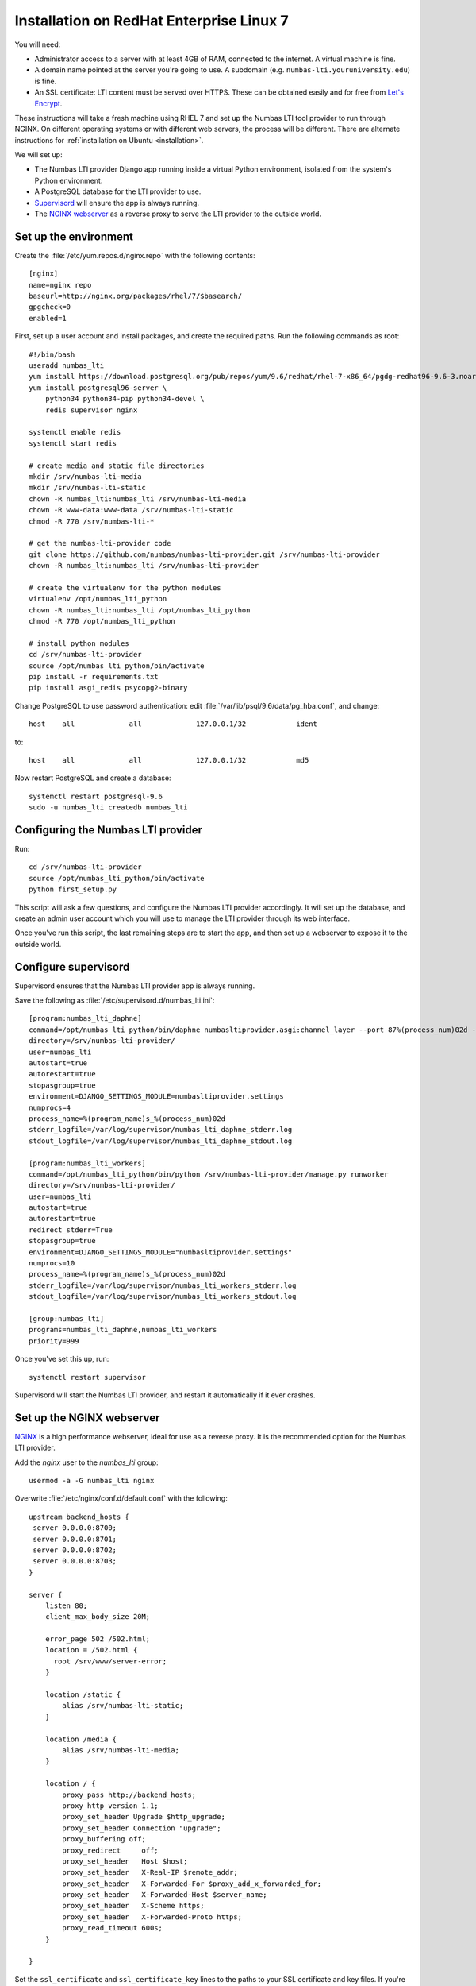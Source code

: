 .. _installation-rhel-7:

Installation on RedHat Enterprise Linux 7
#########################################

You will need:

* Administrator access to a server with at least 4GB of RAM, connected to the internet. 
  A virtual machine is fine.
* A domain name pointed at the server you're going to use. 
  A subdomain (e.g. ``numbas-lti.youruniversity.edu``) is fine.
* An SSL certificate: LTI content must be served over HTTPS. 
  These can be obtained easily and for free from `Let's Encrypt <https://letsencrypt.org/>`_.

These instructions will take a fresh machine using RHEL 7 and set up the Numbas LTI tool provider to run through NGINX.
On different operating systems or with different web servers, the process will be different.
There are alternate instructions for :ref:`installation on Ubuntu <installation>`.

We will set up:

* The Numbas LTI provider Django app running inside a virtual Python environment, isolated from the system's Python environment.
* A PostgreSQL database for the LTI provider to use.
* `Supervisord <http://supervisord.org/>`_ will ensure the app is always running.
* The `NGINX webserver <https://nginx.org/>`_ as a reverse proxy to serve the LTI provider to the outside world.

Set up the environment
----------------------

Create the :file:`/etc/yum.repos.d/nginx.repo` with the following contents::

    [nginx]
    name=nginx repo
    baseurl=http://nginx.org/packages/rhel/7/$basearch/
    gpgcheck=0
    enabled=1
    
First, set up a user account and install packages, and create the required paths. 
Run the following commands as root::

    #!/bin/bash
    useradd numbas_lti
    yum install https://download.postgresql.org/pub/repos/yum/9.6/redhat/rhel-7-x86_64/pgdg-redhat96-9.6-3.noarch.rpm
    yum install postgresql96-server \
        python34 python34-pip python34-devel \
        redis supervisor nginx

    systemctl enable redis
    systemctl start redis

    # create media and static file directories
    mkdir /srv/numbas-lti-media
    mkdir /srv/numbas-lti-static
    chown -R numbas_lti:numbas_lti /srv/numbas-lti-media
    chown -R www-data:www-data /srv/numbas-lti-static
    chmod -R 770 /srv/numbas-lti-*

    # get the numbas-lti-provider code
    git clone https://github.com/numbas/numbas-lti-provider.git /srv/numbas-lti-provider
    chown -R numbas_lti:numbas_lti /srv/numbas-lti-provider

    # create the virtualenv for the python modules
    virtualenv /opt/numbas_lti_python
    chown -R numbas_lti:numbas_lti /opt/numbas_lti_python
    chmod -R 770 /opt/numbas_lti_python

    # install python modules
    cd /srv/numbas-lti-provider
    source /opt/numbas_lti_python/bin/activate
    pip install -r requirements.txt
    pip install asgi_redis psycopg2-binary

Change PostgreSQL to use password authentication: edit :file:`/var/lib/psql/9.6/data/pg_hba.conf`, and change::

    host    all             all             127.0.0.1/32            ident

to::

    host    all             all             127.0.0.1/32            md5

Now restart PostgreSQL and create a database::

    systemctl restart postgresql-9.6
    sudo -u numbas_lti createdb numbas_lti

Configuring the Numbas LTI provider
-----------------------------------

Run::

    cd /srv/numbas-lti-provider
    source /opt/numbas_lti_python/bin/activate
    python first_setup.py

This script will ask a few questions, and configure the Numbas LTI provider accordingly.
It will set up the database, and create an admin user account which you will use to manage the LTI provider through its web interface.

Once you've run this script, the last remaining steps are to start the app, and then set up a webserver to expose it to the outside world.

Configure supervisord
---------------------

Supervisord ensures that the Numbas LTI provider app is always running.

Save the following as :file:`/etc/supervisord.d/numbas_lti.ini`::

    [program:numbas_lti_daphne]
    command=/opt/numbas_lti_python/bin/daphne numbasltiprovider.asgi:channel_layer --port 87%(process_num)02d --bind 0.0.0.0 -v 2
    directory=/srv/numbas-lti-provider/
    user=numbas_lti
    autostart=true
    autorestart=true
    stopasgroup=true
    environment=DJANGO_SETTINGS_MODULE=numbasltiprovider.settings
    numprocs=4
    process_name=%(program_name)s_%(process_num)02d
    stderr_logfile=/var/log/supervisor/numbas_lti_daphne_stderr.log
    stdout_logfile=/var/log/supervisor/numbas_lti_daphne_stdout.log

    [program:numbas_lti_workers]
    command=/opt/numbas_lti_python/bin/python /srv/numbas-lti-provider/manage.py runworker
    directory=/srv/numbas-lti-provider/
    user=numbas_lti
    autostart=true
    autorestart=true
    redirect_stderr=True
    stopasgroup=true
    environment=DJANGO_SETTINGS_MODULE="numbasltiprovider.settings"
    numprocs=10
    process_name=%(program_name)s_%(process_num)02d
    stderr_logfile=/var/log/supervisor/numbas_lti_workers_stderr.log
    stdout_logfile=/var/log/supervisor/numbas_lti_workers_stdout.log

    [group:numbas_lti]
    programs=numbas_lti_daphne,numbas_lti_workers
    priority=999

Once you've set this up, run::

    systemctl restart supervisor

Supervisord will start the Numbas LTI provider, and restart it automatically if it ever crashes.

Set up the NGINX webserver
--------------------------

`NGINX <https://www.NGINX.com/>`_ is a high performance webserver, ideal for use as a reverse proxy.
It is the recommended option for the Numbas LTI provider.

Add the `nginx` user to the `numbas_lti` group::

    usermod -a -G numbas_lti nginx

Overwrite :file:`/etc/nginx/conf.d/default.conf` with the following::

    upstream backend_hosts {
     server 0.0.0.0:8700;
     server 0.0.0.0:8701;
     server 0.0.0.0:8702;
     server 0.0.0.0:8703;
    }

    server {
        listen 80;
        client_max_body_size 20M;

        error_page 502 /502.html;
        location = /502.html {
          root /srv/www/server-error;
        }

        location /static {
            alias /srv/numbas-lti-static;
        }

        location /media {
            alias /srv/numbas-lti-media;
        }

        location / {
            proxy_pass http://backend_hosts;
            proxy_http_version 1.1;
            proxy_set_header Upgrade $http_upgrade;
            proxy_set_header Connection "upgrade";
            proxy_buffering off;
            proxy_redirect     off;
            proxy_set_header   Host $host;
            proxy_set_header   X-Real-IP $remote_addr;
            proxy_set_header   X-Forwarded-For $proxy_add_x_forwarded_for;
            proxy_set_header   X-Forwarded-Host $server_name;
            proxy_set_header   X-Scheme https;
            proxy_set_header   X-Forwarded-Proto https;
            proxy_read_timeout 600s;
        }

    }
    
Set the ``ssl_certificate`` and ``ssl_certificate_key`` lines to the paths to your SSL certificate and key files.
If you're using certbot, it will add those lines for you.

You should put something in :file:`/srv/www/server-error/502.html`, to be shown when there's a server error.
This can happen if the Numbas LTI provider isn't running, or otherwise fails to communicate with NGINX.

Finally, open the firewall to allow web traffic::

    setsebool -P httpd_can_network_connect 1
    firewall-cmd --permanent --zone=public --add-service=http
    firewall-cmd --permanent --zone=public --add-service=https
    firewall-cmd --reload
    setenforce permissive
    systemctl start nginx


Obtain an SSL certificate
-------------------------

An SSL certificate allows your server to communicate with browsers securely.

The easiest way of obtaining an SSL certificate is with `certbot <https://certbot.eff.org/>`_, from the EFF.
It's a command-line tool which automatically acquires certificates from `Let's Encrypt <https://letsencrypt.org/>`_ for any domains you're serving.
Follow the instructions on the certbot site, after setting up your web server, to obtain a certificate.

These certificates don't last very long, and need to be renewed.
You can do this automatically by running ``certbot renew`` as a cron job; put the following in :file:`/etc/cron.daily/renew-certbot`::

    #!/bin/sh
    certbot renew

Make sure that :file:`/etc/cron.daily/renew-certbot` is executable by the root user.

If you have no other way of obtaining a certificate, you can `create a self-signed certificate <https://help.ubuntu.com/lts/serverguide/certificates-and-security.html.en#creating-a-self-signed-certificate>`_ which will produce a security warning in web browsers.

Updating the software
---------------------

You should keep the software up-to-date with any bugfixes or new features.

Run the following::

    cd /srv/numbas-lti-provider
    git pull origin master
    source /opt/numbas_lti_python/bin/activate
    pip install -r requirements.txt
    python manage.py migrate
    python manage.py collectstatic --noinput
    supervisorctl restart numbas_lti:

Ready to use
------------

Once you've got everything running, the LTI provider will be available to use, at the domain name you configured.

Open the site in a web browser and log in using the admin account credentials you set up earlier.

The next step is to add an LTI consumer key so that your VLE can connect to the LTI provider.
